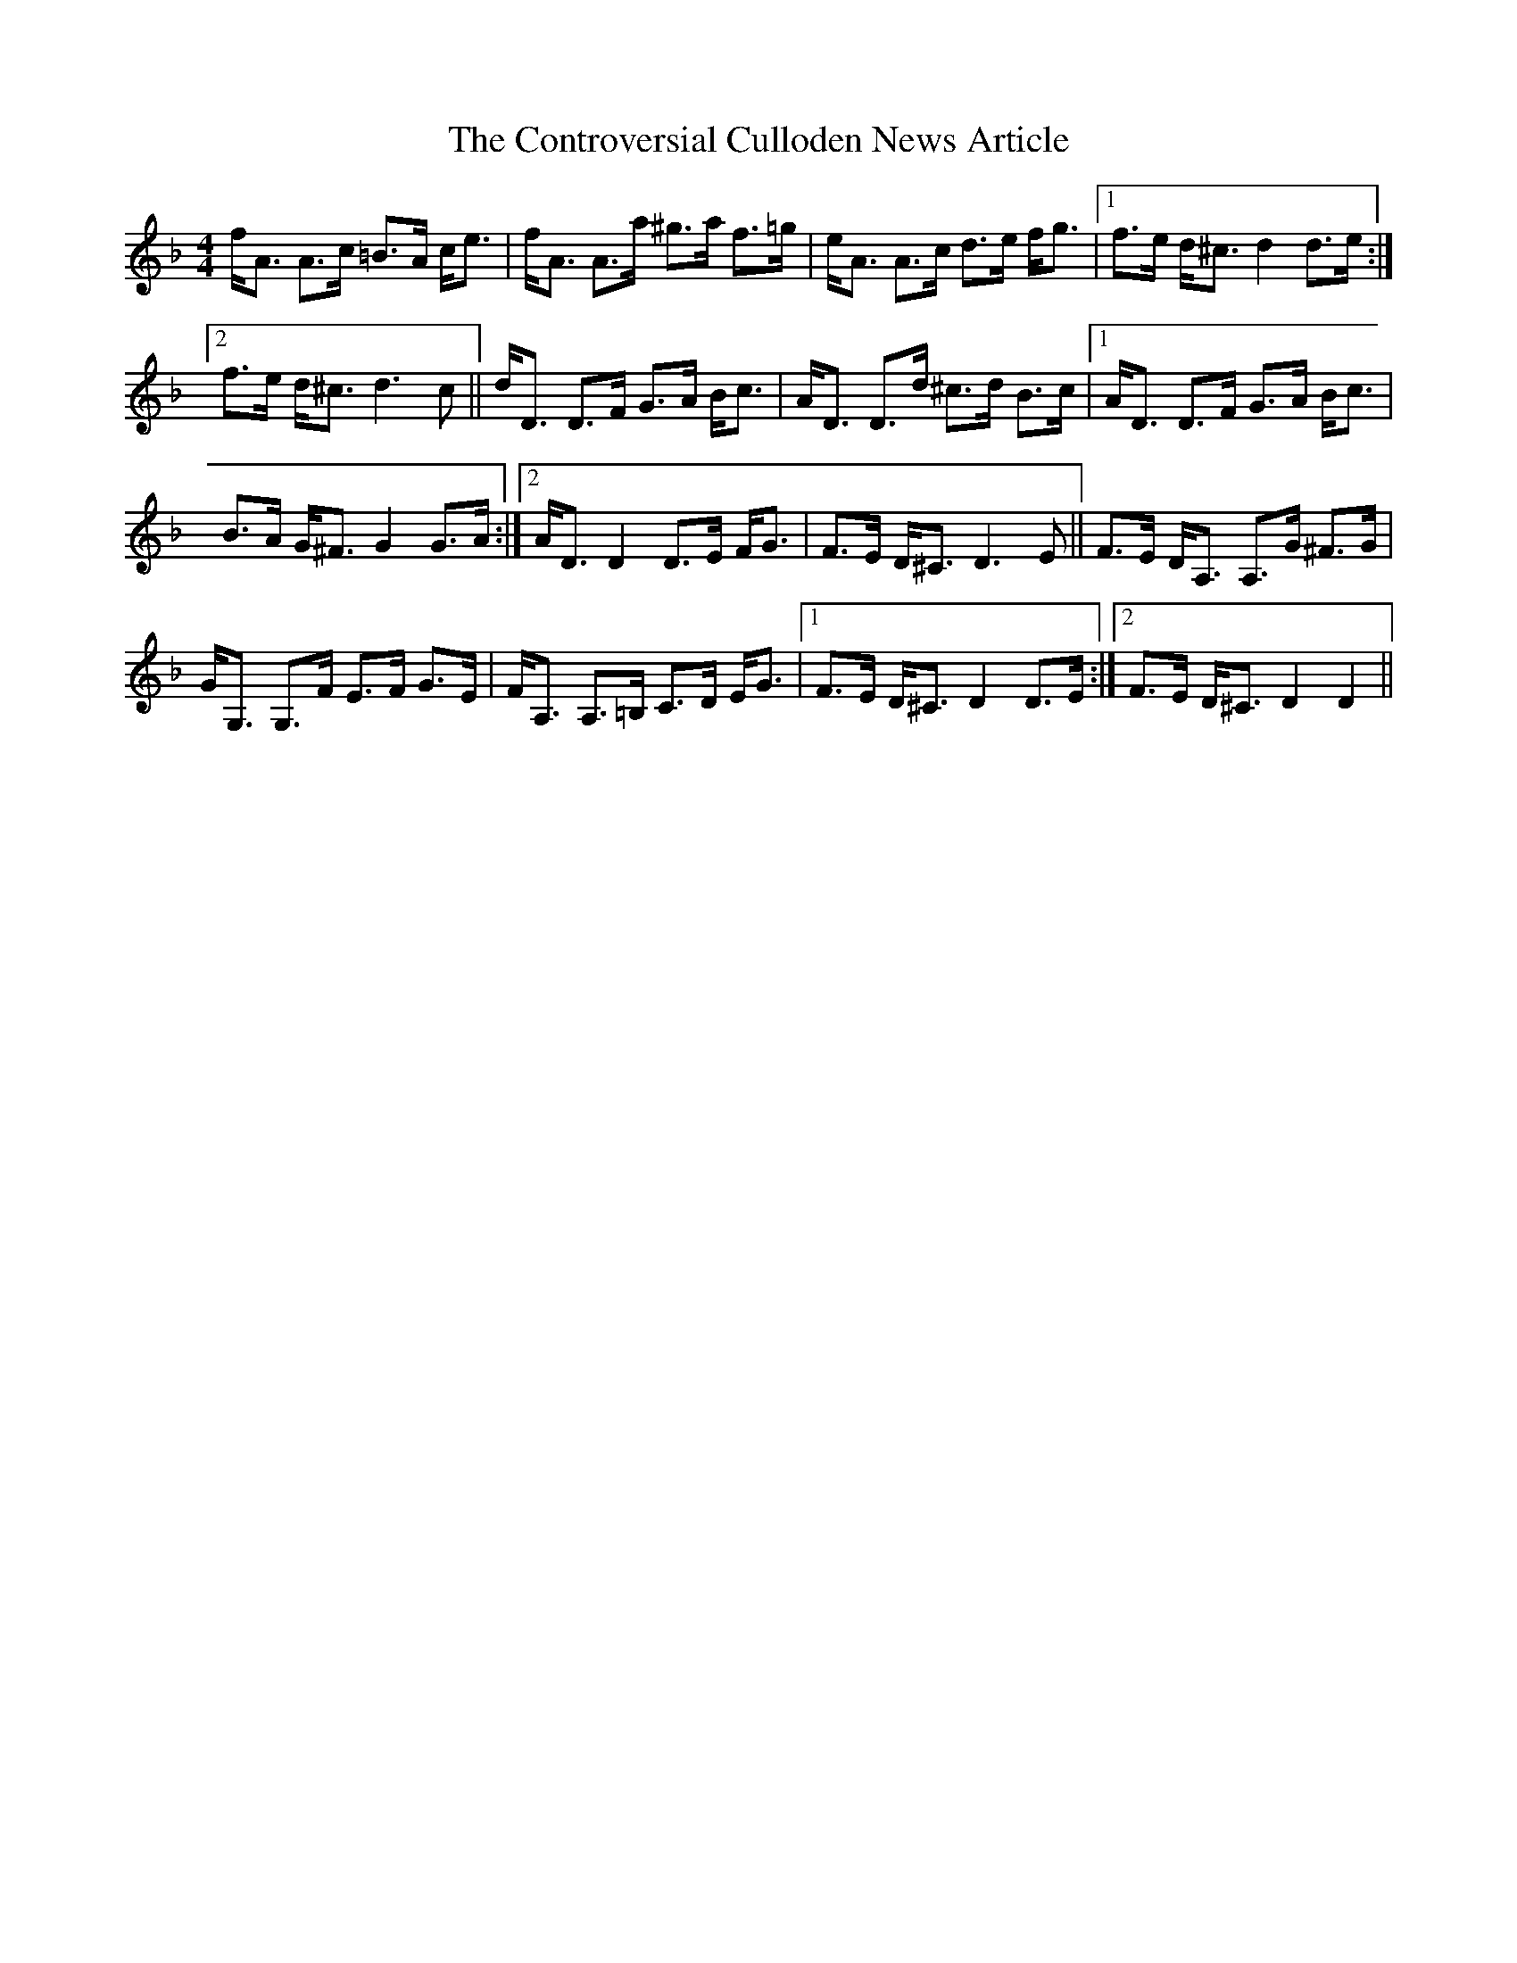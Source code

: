 X: 8122
T: Controversial Culloden News Article, The
R: strathspey
M: 4/4
K: Dminor
f<A A>c =B>A c<e|f<A A>a ^g>a f>=g|e<A A>c d>e f<g|1 f>e d<^c d2 d>e:|
[2 f>e d<^c d3 c||d<D D>F G>A B<c|A<D D>d ^c>d B>c|1 A<D D>F G>A B<c|
B>A G<^F G2 G>A:|2 A<D D2 D>E F<G|F>E D<^C D3 E||F>E D<A, A,>G ^F>G|
G<G, G,>F E>F G>E|F<A, A,>=B, C>D E<G|1 F>E D<^C D2 D>E:|2 F>E D<^C D2 D2||

